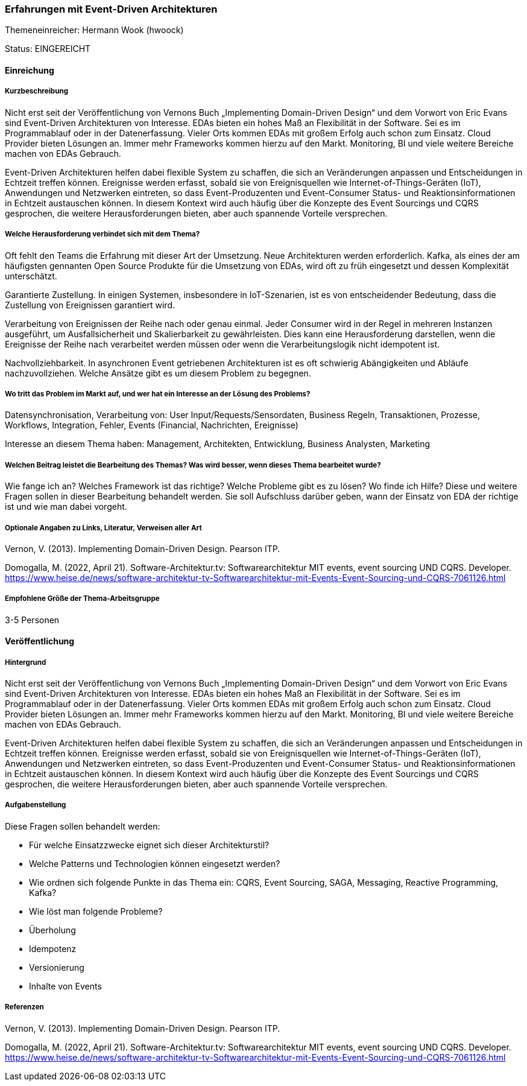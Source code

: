 // tag::DE[]
=== Erfahrungen mit Event-Driven Architekturen
Themeneinreicher: Hermann Wook (hwoock) 

Status: EINGEREICHT

==== Einreichung
===== Kurzbeschreibung

Nicht erst seit der Veröffentlichung von Vernons Buch „Implementing Domain-Driven Design“ und dem Vorwort von Eric Evans sind Event-Driven Architekturen von Interesse. EDAs bieten ein hohes Maß an Flexibilität in der Software. Sei es im Programmablauf oder in der Datenerfassung. Vieler Orts kommen EDAs mit großem Erfolg auch schon zum Einsatz. Cloud Provider bieten Lösungen an. Immer mehr Frameworks kommen hierzu auf den Markt. Monitoring, BI und viele weitere Bereiche machen von EDAs Gebrauch.

Event-Driven Architekturen helfen dabei flexible System zu schaffen, die sich an Veränderungen anpassen und Entscheidungen in Echtzeit treffen können. Ereignisse werden erfasst, sobald sie von Ereignisquellen wie Internet-of-Things-Geräten (IoT), Anwendungen und Netzwerken eintreten, so dass Event-Produzenten und Event-Consumer Status- und Reaktionsinformationen in Echtzeit austauschen können. In diesem Kontext wird auch häufig über die Konzepte des Event Sourcings und CQRS gesprochen, die weitere Herausforderungen bieten, aber auch spannende Vorteile versprechen.


===== Welche Herausforderung verbindet sich mit dem Thema?

Oft fehlt den Teams die Erfahrung mit dieser Art der Umsetzung. Neue Architekturen werden erforderlich. Kafka, als eines der am häufigsten gennanten Open Source Produkte für die Umsetzung von EDAs, wird oft zu früh eingesetzt und dessen Komplexität unterschätzt.

Garantierte Zustellung. In einigen Systemen, insbesondere in IoT-Szenarien, ist es von entscheidender Bedeutung, dass die Zustellung von Ereignissen garantiert wird.

Verarbeitung von Ereignissen der Reihe nach oder genau einmal. Jeder Consumer wird in der Regel in mehreren Instanzen ausgeführt, um Ausfallsicherheit und Skalierbarkeit zu gewährleisten. Dies kann eine Herausforderung darstellen, wenn die Ereignisse der Reihe nach verarbeitet werden müssen oder wenn die Verarbeitungslogik nicht idempotent ist.

Nachvollziehbarkeit. In asynchronen Event getriebenen Architekturen ist es oft schwierig Abängigkeiten und Abläufe nachzuvollziehen. Welche Ansätze gibt es um diesem Problem zu begegnen.


===== Wo tritt das Problem im Markt auf, und wer hat ein Interesse an der Lösung des Problems?

Datensynchronisation, Verarbeitung von: User Input/Requests/Sensordaten, Business Regeln, Transaktionen, Prozesse, Workflows, Integration, Fehler, Events (Financial, Nachrichten, Ereignisse)

Interesse an diesem Thema haben: Management, Architekten, Entwicklung, Business Analysten, Marketing


===== Welchen Beitrag leistet die Bearbeitung des Themas? Was wird besser, wenn dieses Thema bearbeitet wurde?

Wie fange ich an? Welches Framework ist das richtige? Welche Probleme gibt es zu lösen? Wo finde ich Hilfe? Diese und weitere Fragen sollen in dieser Bearbeitung behandelt werden. Sie soll Aufschluss darüber geben, wann der Einsatz von EDA der richtige ist und wie man dabei vorgeht.


===== Optionale Angaben zu Links, Literatur, Verweisen aller Art
Vernon, V. (2013). Implementing Domain-Driven Design. Pearson ITP. 

Domogalla, M. (2022, April 21). Software-Architektur.tv: Softwarearchitektur MIT events, event sourcing UND CQRS. Developer. https://www.heise.de/news/software-architektur-tv-Softwarearchitektur-mit-Events-Event-Sourcing-und-CQRS-7061126.html 


===== Empfohlene Größe der Thema-Arbeitsgruppe

3-5 Personen


==== Veröffentlichung
===== Hintergrund
Nicht erst seit der Veröffentlichung von Vernons Buch „Implementing Domain-Driven Design“ und dem Vorwort von Eric Evans sind Event-Driven Architekturen von Interesse. EDAs bieten ein hohes Maß an Flexibilität in der Software. Sei es im Programmablauf oder in der Datenerfassung. Vieler Orts kommen EDAs mit großem Erfolg auch schon zum Einsatz. Cloud Provider bieten Lösungen an. Immer mehr Frameworks kommen hierzu auf den Markt. Monitoring, BI und viele weitere Bereiche machen von EDAs Gebrauch.

Event-Driven Architekturen helfen dabei flexible System zu schaffen, die sich an Veränderungen anpassen und Entscheidungen in Echtzeit treffen können. Ereignisse werden erfasst, sobald sie von Ereignisquellen wie Internet-of-Things-Geräten (IoT), Anwendungen und Netzwerken eintreten, so dass Event-Produzenten und Event-Consumer Status- und Reaktionsinformationen in Echtzeit austauschen können. In diesem Kontext wird auch häufig über die Konzepte des Event Sourcings und CQRS gesprochen, die weitere Herausforderungen bieten, aber auch spannende Vorteile versprechen.

===== Aufgabenstellung
Diese Fragen sollen behandelt werden:

- Für welche Einsatzzwecke eignet sich dieser Architekturstil?
- Welche Patterns und Technologien können eingesetzt werden?
- Wie ordnen sich folgende Punkte in das Thema ein: CQRS, Event Sourcing, SAGA, Messaging, Reactive Programming, Kafka?
- Wie löst man folgende Probleme?
  - Überholung
  - Idempotenz
  - Versionierung
  - Inhalte von Events


===== Referenzen
Vernon, V. (2013). Implementing Domain-Driven Design. Pearson ITP. 

Domogalla, M. (2022, April 21). Software-Architektur.tv: Softwarearchitektur MIT events, event sourcing UND CQRS. Developer. https://www.heise.de/news/software-architektur-tv-Softwarearchitektur-mit-Events-Event-Sourcing-und-CQRS-7061126.html 
